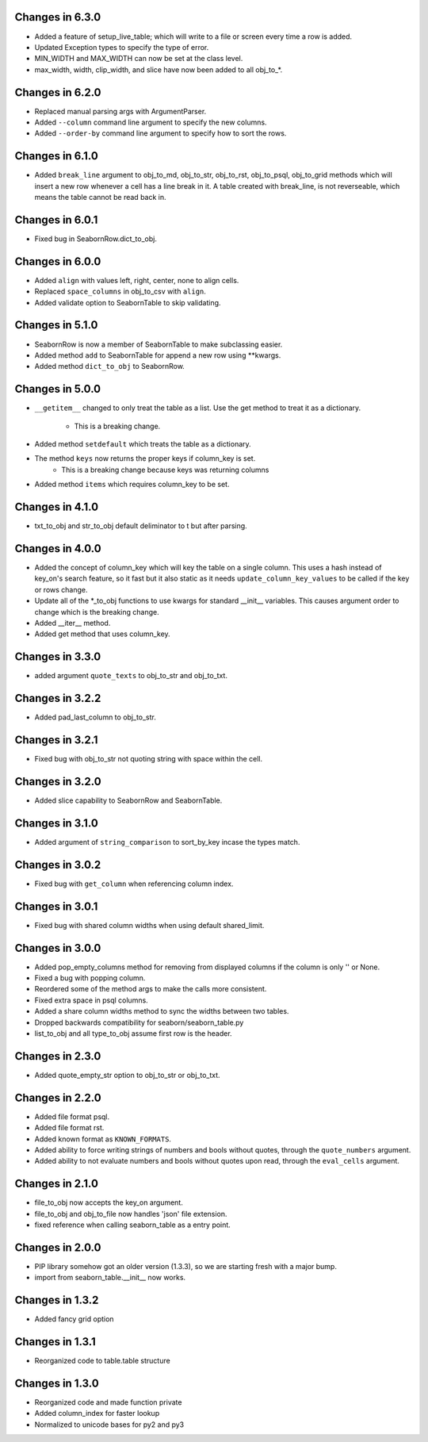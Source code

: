 Changes in 6.3.0
================

* Added a feature of setup_live_table; which will write to a file or screen
  every time a row is added.

* Updated Exception types to specify the type of error.

* MIN_WIDTH and MAX_WIDTH can now be set at the class level.

* max_width, width, clip_width, and slice have now been added to all obj_to_*.


Changes in 6.2.0
================

* Replaced manual parsing args with ArgumentParser.

* Added ``--column`` command line argument to specify the new columns.

* Added ``--order-by`` command line argument to specify how to sort the rows.


Changes in 6.1.0
================

* Added ``break_line`` argument to obj_to_md, obj_to_str, obj_to_rst,
  obj_to_psql, obj_to_grid methods which will insert a new row
  whenever a cell has a line break in it.  A table created with break_line,
  is not reverseable, which means the table cannot be read back in.


Changes in 6.0.1
================

* Fixed bug in SeabornRow.dict_to_obj.


Changes in 6.0.0
================

* Added ``align`` with values left, right, center, none to align cells.

* Replaced ``space_columns`` in obj_to_csv with ``align``.

* Added validate option to SeabornTable to skip validating.


Changes in 5.1.0
================

* SeabornRow is now a member of SeabornTable to make subclassing easier.

* Added method ``add`` to SeabornTable for append a new row using **kwargs.

* Added method ``dict_to_obj`` to SeabornRow.


Changes in 5.0.0
================

* ``__getitem__`` changed to only treat the table as a list.  Use the get method
  to treat it as a dictionary.
    - This is a breaking change.

* Added method ``setdefault`` which treats the table as a dictionary.

* The method ``keys`` now returns the proper keys if column_key is set.
    - This is a breaking change because keys was returning columns

* Added method ``items`` which requires column_key to be set.


Changes in 4.1.0
================

* txt_to_obj and str_to_obj default deliminator to \t but after parsing.


Changes in 4.0.0
================

* Added the concept of column_key which will key the table on a single column.
  This uses a hash instead of key_on's search feature, so it fast but it also
  static as it needs ``update_column_key_values`` to be called if the key or
  rows change.

* Update all of the *_to_obj functions to use kwargs for standard __init__
  variables.  This causes argument order to change which is the breaking change.

* Added __iter__ method.

* Added get method that uses column_key.


Changes in 3.3.0
================

* added argument ``quote_texts`` to obj_to_str and obj_to_txt.


Changes in 3.2.2
================

* Added pad_last_column to obj_to_str.


Changes in 3.2.1
================

* Fixed bug with obj_to_str not quoting string with space within the cell.


Changes in 3.2.0
================

* Added slice capability to SeabornRow and SeabornTable.


Changes in 3.1.0
================

* Added argument of ``string_comparison`` to sort_by_key incase the types match.


Changes in 3.0.2
================

* Fixed bug with ``get_column`` when referencing column index.


Changes in 3.0.1
================

* Fixed bug with shared column widths when using default shared_limit.


Changes in 3.0.0
================

* Added pop_empty_columns method for removing from displayed columns if the
  column is only '' or None.

* Fixed a bug with popping column.

* Reordered some of the method args to make the calls more consistent.

* Fixed extra space in psql columns.

* Added a share column widths method to sync the widths between two tables.

* Dropped backwards compatibility for seaborn/seaborn_table.py

* list_to_obj and all type_to_obj assume first row is the header.


Changes in 2.3.0
================

* Added quote_empty_str option to obj_to_str or obj_to_txt.


Changes in 2.2.0
================

* Added file format psql.

* Added file format rst.

* Added known format as ``KNOWN_FORMATS``.

* Added ability to force writing strings of numbers and bools without quotes,
  through the ``quote_numbers`` argument.

* Added ability to not evaluate numbers and bools without quotes upon read,
  through the ``eval_cells`` argument.


Changes in 2.1.0
================

* file_to_obj now accepts the key_on argument.

* file_to_obj and obj_to_file now handles 'json' file extension.

* fixed reference when calling seaborn_table as a entry point.


Changes in 2.0.0
================

* PIP library somehow got an older version (1.3.3), so we are starting fresh
  with a major bump.

* import from seaborn_table.__init__ now works.


Changes in 1.3.2
================

* Added fancy grid option


Changes in 1.3.1
================

* Reorganized code to table.table structure


Changes in 1.3.0
================

* Reorganized code and made function private

* Added column_index for faster lookup

* Normalized to unicode bases for py2 and py3
